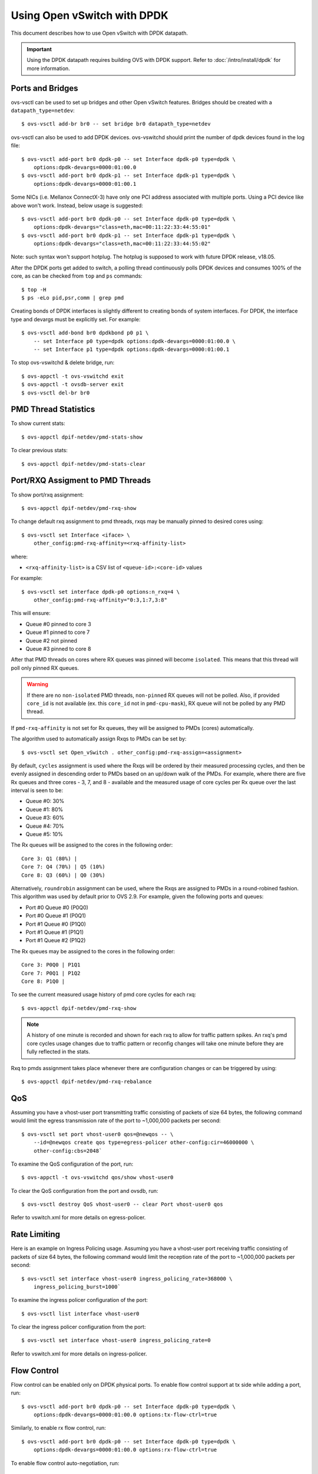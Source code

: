 ..
      Licensed under the Apache License, Version 2.0 (the "License"); you may
      not use this file except in compliance with the License. You may obtain
      a copy of the License at

          http://www.apache.org/licenses/LICENSE-2.0

      Unless required by applicable law or agreed to in writing, software
      distributed under the License is distributed on an "AS IS" BASIS, WITHOUT
      WARRANTIES OR CONDITIONS OF ANY KIND, either express or implied. See the
      License for the specific language governing permissions and limitations
      under the License.

      Convention for heading levels in Open vSwitch documentation:

      =======  Heading 0 (reserved for the title in a document)
      -------  Heading 1
      ~~~~~~~  Heading 2
      +++++++  Heading 3
      '''''''  Heading 4

      Avoid deeper levels because they do not render well.

============================
Using Open vSwitch with DPDK
============================

This document describes how to use Open vSwitch with DPDK datapath.

.. important::

   Using the DPDK datapath requires building OVS with DPDK support. Refer to
   :doc:`/intro/install/dpdk` for more information.

Ports and Bridges
-----------------

ovs-vsctl can be used to set up bridges and other Open vSwitch features.
Bridges should be created with a ``datapath_type=netdev``::

    $ ovs-vsctl add-br br0 -- set bridge br0 datapath_type=netdev

ovs-vsctl can also be used to add DPDK devices. ovs-vswitchd should print the
number of dpdk devices found in the log file::

    $ ovs-vsctl add-port br0 dpdk-p0 -- set Interface dpdk-p0 type=dpdk \
        options:dpdk-devargs=0000:01:00.0
    $ ovs-vsctl add-port br0 dpdk-p1 -- set Interface dpdk-p1 type=dpdk \
        options:dpdk-devargs=0000:01:00.1

Some NICs (i.e. Mellanox ConnectX-3) have only one PCI address associated
with multiple ports. Using a PCI device like above won't work. Instead, below
usage is suggested::

    $ ovs-vsctl add-port br0 dpdk-p0 -- set Interface dpdk-p0 type=dpdk \
        options:dpdk-devargs="class=eth,mac=00:11:22:33:44:55:01"
    $ ovs-vsctl add-port br0 dpdk-p1 -- set Interface dpdk-p1 type=dpdk \
        options:dpdk-devargs="class=eth,mac=00:11:22:33:44:55:02"

Note: such syntax won't support hotplug. The hotplug is supposed to work with
future DPDK release, v18.05.

After the DPDK ports get added to switch, a polling thread continuously polls
DPDK devices and consumes 100% of the core, as can be checked from ``top`` and
``ps`` commands::

    $ top -H
    $ ps -eLo pid,psr,comm | grep pmd

Creating bonds of DPDK interfaces is slightly different to creating bonds of
system interfaces. For DPDK, the interface type and devargs must be explicitly
set. For example::

    $ ovs-vsctl add-bond br0 dpdkbond p0 p1 \
        -- set Interface p0 type=dpdk options:dpdk-devargs=0000:01:00.0 \
        -- set Interface p1 type=dpdk options:dpdk-devargs=0000:01:00.1

To stop ovs-vswitchd & delete bridge, run::

    $ ovs-appctl -t ovs-vswitchd exit
    $ ovs-appctl -t ovsdb-server exit
    $ ovs-vsctl del-br br0

PMD Thread Statistics
---------------------

To show current stats::

    $ ovs-appctl dpif-netdev/pmd-stats-show

To clear previous stats::

    $ ovs-appctl dpif-netdev/pmd-stats-clear

Port/RXQ Assigment to PMD Threads
---------------------------------

To show port/rxq assignment::

    $ ovs-appctl dpif-netdev/pmd-rxq-show

To change default rxq assignment to pmd threads, rxqs may be manually pinned to
desired cores using::

    $ ovs-vsctl set Interface <iface> \
        other_config:pmd-rxq-affinity=<rxq-affinity-list>

where:

- ``<rxq-affinity-list>`` is a CSV list of ``<queue-id>:<core-id>`` values

For example::

    $ ovs-vsctl set interface dpdk-p0 options:n_rxq=4 \
        other_config:pmd-rxq-affinity="0:3,1:7,3:8"

This will ensure:

- Queue #0 pinned to core 3
- Queue #1 pinned to core 7
- Queue #2 not pinned
- Queue #3 pinned to core 8

After that PMD threads on cores where RX queues was pinned will become
``isolated``. This means that this thread will poll only pinned RX queues.

.. warning::
  If there are no ``non-isolated`` PMD threads, ``non-pinned`` RX queues will
  not be polled. Also, if provided ``core_id`` is not available (ex. this
  ``core_id`` not in ``pmd-cpu-mask``), RX queue will not be polled by any PMD
  thread.

If ``pmd-rxq-affinity`` is not set for Rx queues, they will be assigned to PMDs
(cores) automatically.

The algorithm used to automatically assign Rxqs to PMDs can be set by::

    $ ovs-vsctl set Open_vSwitch . other_config:pmd-rxq-assign=<assignment>

By default, ``cycles`` assignment is used where the Rxqs will be ordered by
their measured processing cycles, and then be evenly assigned in descending
order to PMDs based on an up/down walk of the PMDs. For example, where there
are five Rx queues and three cores - 3, 7, and 8 - available and the measured
usage of core cycles per Rx queue over the last interval is seen to be:

- Queue #0: 30%
- Queue #1: 80%
- Queue #3: 60%
- Queue #4: 70%
- Queue #5: 10%

The Rx queues will be assigned to the cores in the following order::

    Core 3: Q1 (80%) |
    Core 7: Q4 (70%) | Q5 (10%)
    Core 8: Q3 (60%) | Q0 (30%)

Alternatively, ``roundrobin`` assignment can be used, where the Rxqs are
assigned to PMDs in a round-robined fashion. This algorithm was used by
default prior to OVS 2.9. For example, given the following ports and queues:

- Port #0 Queue #0 (P0Q0)
- Port #0 Queue #1 (P0Q1)
- Port #1 Queue #0 (P1Q0)
- Port #1 Queue #1 (P1Q1)
- Port #1 Queue #2 (P1Q2)

The Rx queues may be assigned to the cores in the following order::

    Core 3: P0Q0 | P1Q1
    Core 7: P0Q1 | P1Q2
    Core 8: P1Q0 |

To see the current measured usage history of pmd core cycles for each rxq::

    $ ovs-appctl dpif-netdev/pmd-rxq-show

.. note::

  A history of one minute is recorded and shown for each rxq to allow for
  traffic pattern spikes. An rxq's pmd core cycles usage changes due to traffic
  pattern or reconfig changes will take one minute before they are fully
  reflected in the stats.

Rxq to pmds assignment takes place whenever there are configuration changes
or can be triggered by using::

    $ ovs-appctl dpif-netdev/pmd-rxq-rebalance

QoS
---

Assuming you have a vhost-user port transmitting traffic consisting of packets
of size 64 bytes, the following command would limit the egress transmission
rate of the port to ~1,000,000 packets per second::

    $ ovs-vsctl set port vhost-user0 qos=@newqos -- \
        --id=@newqos create qos type=egress-policer other-config:cir=46000000 \
        other-config:cbs=2048`

To examine the QoS configuration of the port, run::

    $ ovs-appctl -t ovs-vswitchd qos/show vhost-user0

To clear the QoS configuration from the port and ovsdb, run::

    $ ovs-vsctl destroy QoS vhost-user0 -- clear Port vhost-user0 qos

Refer to vswitch.xml for more details on egress-policer.

Rate Limiting
--------------

Here is an example on Ingress Policing usage. Assuming you have a vhost-user
port receiving traffic consisting of packets of size 64 bytes, the following
command would limit the reception rate of the port to ~1,000,000 packets per
second::

    $ ovs-vsctl set interface vhost-user0 ingress_policing_rate=368000 \
        ingress_policing_burst=1000`

To examine the ingress policer configuration of the port::

    $ ovs-vsctl list interface vhost-user0

To clear the ingress policer configuration from the port::

    $ ovs-vsctl set interface vhost-user0 ingress_policing_rate=0

Refer to vswitch.xml for more details on ingress-policer.

Flow Control
------------

Flow control can be enabled only on DPDK physical ports. To enable flow control
support at tx side while adding a port, run::

    $ ovs-vsctl add-port br0 dpdk-p0 -- set Interface dpdk-p0 type=dpdk \
        options:dpdk-devargs=0000:01:00.0 options:tx-flow-ctrl=true

Similarly, to enable rx flow control, run::

    $ ovs-vsctl add-port br0 dpdk-p0 -- set Interface dpdk-p0 type=dpdk \
        options:dpdk-devargs=0000:01:00.0 options:rx-flow-ctrl=true

To enable flow control auto-negotiation, run::

    $ ovs-vsctl add-port br0 dpdk-p0 -- set Interface dpdk-p0 type=dpdk \
        options:dpdk-devargs=0000:01:00.0 options:flow-ctrl-autoneg=true

To turn ON the tx flow control at run time for an existing port, run::

    $ ovs-vsctl set Interface dpdk-p0 options:tx-flow-ctrl=true

The flow control parameters can be turned off by setting ``false`` to the
respective parameter. To disable the flow control at tx side, run::

    $ ovs-vsctl set Interface dpdk-p0 options:tx-flow-ctrl=false

pdump
-----

pdump allows you to listen on DPDK ports and view the traffic that is passing
on them. To use this utility, one must have libpcap installed on the system.
Furthermore, DPDK must be built with ``CONFIG_RTE_LIBRTE_PDUMP=y`` and
``CONFIG_RTE_LIBRTE_PMD_PCAP=y``.

.. warning::
  A performance decrease is expected when using a monitoring application like
  the DPDK pdump app.

To use pdump, simply launch OVS as usual, then navigate to the ``app/pdump``
directory in DPDK, ``make`` the application and run like so::

    $ sudo ./build/app/dpdk-pdump -- \
        --pdump port=0,queue=0,rx-dev=/tmp/pkts.pcap \
        --server-socket-path=/usr/local/var/run/openvswitch

The above command captures traffic received on queue 0 of port 0 and stores it
in ``/tmp/pkts.pcap``. Other combinations of port numbers, queues numbers and
pcap locations are of course also available to use. For example, to capture all
packets that traverse port 0 in a single pcap file::

    $ sudo ./build/app/dpdk-pdump -- \
        --pdump 'port=0,queue=*,rx-dev=/tmp/pkts.pcap,tx-dev=/tmp/pkts.pcap' \
        --server-socket-path=/usr/local/var/run/openvswitch

``server-socket-path`` must be set to the value of ``ovs_rundir()`` which
typically resolves to ``/usr/local/var/run/openvswitch``.

Many tools are available to view the contents of the pcap file. Once example is
tcpdump. Issue the following command to view the contents of ``pkts.pcap``::

    $ tcpdump -r pkts.pcap

More information on the pdump app and its usage can be found in the `DPDK docs
<http://dpdk.org/doc/guides/tools/pdump.html>`__.

Jumbo Frames
------------

By default, DPDK ports are configured with standard Ethernet MTU (1500B). To
enable Jumbo Frames support for a DPDK port, change the Interface's
``mtu_request`` attribute to a sufficiently large value. For example, to add a
DPDK Phy port with MTU of 9000::

    $ ovs-vsctl add-port br0 dpdk-p0 -- set Interface dpdk-p0 type=dpdk \
          options:dpdk-devargs=0000:01:00.0 mtu_request=9000

Similarly, to change the MTU of an existing port to 6200::

    $ ovs-vsctl set Interface dpdk-p0 mtu_request=6200

Some additional configuration is needed to take advantage of jumbo frames with
vHost ports:

1. *mergeable buffers* must be enabled for vHost ports, as demonstrated in the
   QEMU command line snippet below::

       -netdev type=vhost-user,id=mynet1,chardev=char0,vhostforce \
       -device virtio-net-pci,mac=00:00:00:00:00:01,netdev=mynet1,mrg_rxbuf=on

2. Where virtio devices are bound to the Linux kernel driver in a guest
   environment (i.e. interfaces are not bound to an in-guest DPDK driver), the
   MTU of those logical network interfaces must also be increased to a
   sufficiently large value. This avoids segmentation of Jumbo Frames received
   in the guest. Note that 'MTU' refers to the length of the IP packet only,
   and not that of the entire frame.

   To calculate the exact MTU of a standard IPv4 frame, subtract the L2 header
   and CRC lengths (i.e. 18B) from the max supported frame size.  So, to set
   the MTU for a 9018B Jumbo Frame::

       $ ip link set eth1 mtu 9000

When Jumbo Frames are enabled, the size of a DPDK port's mbuf segments are
increased, such that a full Jumbo Frame of a specific size may be accommodated
within a single mbuf segment.

Jumbo frame support has been validated against 9728B frames, which is the
largest frame size supported by Fortville NIC using the DPDK i40e driver, but
larger frames and other DPDK NIC drivers may be supported. These cases are
common for use cases involving East-West traffic only.

Rx Checksum Offload
-------------------

By default, DPDK physical ports are enabled with Rx checksum offload.

Rx checksum offload can offer performance improvement only for tunneling
traffic in OVS-DPDK because the checksum validation of tunnel packets is
offloaded to the NIC. Also enabling Rx checksum may slightly reduce the
performance of non-tunnel traffic, specifically for smaller size packet.

.. _extended-statistics:

Extended & Custom Statistics
----------------------------

DPDK Extended Statistics API allows PMD to expose unique set of statistics.
The Extended statistics are implemented and supported only for DPDK physical
and vHost ports. Custom statistics are dynamic set of counters which can
vary depenend on a driver. Those statistics are implemented
for DPDK physical ports and contain all "dropped", "error" and "management"
counters from XSTATS. XSTATS counters list can be found here:
<https://wiki.opnfv.org/display/fastpath/Collectd+Metrics+and+Events>`__.

To enable statistics, you have to enable OpenFlow 1.4 support for OVS.
Configure bridge br0 to support OpenFlow version 1.4::

    $ ovs-vsctl set bridge br0 datapath_type=netdev \
      protocols=OpenFlow10,OpenFlow11,OpenFlow12,OpenFlow13,OpenFlow14

Check the OVSDB protocols column in the bridge table if OpenFlow 1.4 support
is enabled for OVS::

    $ ovsdb-client dump Bridge protocols

Query the port statistics by explicitly specifying -O OpenFlow14 option::

    $ ovs-ofctl -O OpenFlow14 dump-ports br0

Note about "Extended Statistics": vHost ports supports only partial
statistics. RX packet size based counter are only supported and
doesn't include TX packet size counters.

.. _port-hotplug:

Port Hotplug
------------

OVS supports port hotplugging, allowing the use of ports that were not bound
to DPDK when vswitchd was started.
In order to attach a port, it has to be bound to DPDK using the
``dpdk_nic_bind.py`` script::

    $ $DPDK_DIR/tools/dpdk_nic_bind.py --bind=igb_uio 0000:01:00.0

Then it can be attached to OVS::

    $ ovs-vsctl add-port br0 dpdkx -- set Interface dpdkx type=dpdk \
        options:dpdk-devargs=0000:01:00.0

Detaching will be performed while processing del-port command::

    $ ovs-vsctl del-port dpdkx

Sometimes, the del-port command may not detach the device.
Detaching can be confirmed by the appearance of an INFO log.
For example::

    INFO|Device '0000:04:00.1' has been detached

If the log is not seen, then the port can be detached using::

$ ovs-appctl netdev-dpdk/detach 0000:01:00.0

Detaching can be confirmed by console output::

    Device '0000:04:00.1' has been detached

.. warning::
    Detaching should not be done if a device is known to be non-detachable, as
    this may cause the device to behave improperly when added back with
    add-port. The Chelsio Terminator adapters which use the cxgbe driver seem
    to be an example of this behavior; check the driver documentation if this
    is suspected.

This feature does not work with some NICs.
For more information please refer to the `DPDK Port Hotplug Framework
<http://dpdk.org/doc/guides/prog_guide/port_hotplug_framework.html#hotplug>`__.

.. _vdev-support:

Vdev Support
------------

DPDK provides drivers for both physical and virtual devices. Physical DPDK
devices are added to OVS by specifying a valid PCI address in 'dpdk-devargs'.
Virtual DPDK devices which do not have PCI addresses can be added using a
different format for 'dpdk-devargs'.

Typically, the format expected is 'eth_<driver_name><x>' where 'x' is a
unique identifier of your choice for the given port.

For example to add a dpdk port that uses the 'null' DPDK PMD driver::

       $ ovs-vsctl add-port br0 null0 -- set Interface null0 type=dpdk \
           options:dpdk-devargs=eth_null0

Similarly, to add a dpdk port that uses the 'af_packet' DPDK PMD driver::

       $ ovs-vsctl add-port br0 myeth0 -- set Interface myeth0 type=dpdk \
           options:dpdk-devargs=eth_af_packet0,iface=eth0

More information on the different types of virtual DPDK PMDs can be found in
the `DPDK documentation
<http://dpdk.org/doc/guides/nics/overview.html>`__.

Note: Not all DPDK virtual PMD drivers have been tested and verified to work.

EMC Insertion Probability
-------------------------
By default 1 in every 100 flows are inserted into the Exact Match Cache (EMC).
It is possible to change this insertion probability by setting the
``emc-insert-inv-prob`` option::

    $ ovs-vsctl --no-wait set Open_vSwitch . other_config:emc-insert-inv-prob=N

where:

``N``
  is a positive integer representing the inverse probability of insertion ie.
  on average 1 in every N packets with a unique flow will generate an EMC
  insertion.

If ``N`` is set to 1, an insertion will be performed for every flow. If set to
0, no insertions will be performed and the EMC will effectively be disabled.

With default ``N`` set to 100, higher megaflow hits will occur initially
as observed with pmd stats::

    $ ovs-appctl dpif-netdev/pmd-stats-show

For certain traffic profiles with many parallel flows, it's recommended to set
``N`` to '0' to achieve higher forwarding performance.

For more information on the EMC refer to :doc:`/intro/install/dpdk` .

.. _dpdk-ovs-in-guest:

OVS with DPDK Inside VMs
------------------------

Additional configuration is required if you want to run ovs-vswitchd with DPDK
backend inside a QEMU virtual machine. ovs-vswitchd creates separate DPDK TX
queues for each CPU core available. This operation fails inside QEMU virtual
machine because, by default, VirtIO NIC provided to the guest is configured to
support only single TX queue and single RX queue. To change this behavior, you
need to turn on ``mq`` (multiqueue) property of all ``virtio-net-pci`` devices
emulated by QEMU and used by DPDK.  You may do it manually (by changing QEMU
command line) or, if you use Libvirt, by adding the following string to
``<interface>`` sections of all network devices used by DPDK::

    <driver name='vhost' queues='N'/>

where:

``N``
  determines how many queues can be used by the guest.

This requires QEMU >= 2.2.

.. _dpdk-phy-phy:

PHY-PHY
-------

Add a userspace bridge and two ``dpdk`` (PHY) ports::

    # Add userspace bridge
    $ ovs-vsctl add-br br0 -- set bridge br0 datapath_type=netdev

    # Add two dpdk ports
    $ ovs-vsctl add-port br0 phy0 -- set Interface phy0 type=dpdk \
          options:dpdk-devargs=0000:01:00.0 ofport_request=1

    $ ovs-vsctl add-port br0 phy1 -- set Interface phy1 type=dpdk
          options:dpdk-devargs=0000:01:00.1 ofport_request=2

Add test flows to forward packets betwen DPDK port 0 and port 1::

    # Clear current flows
    $ ovs-ofctl del-flows br0

    # Add flows between port 1 (phy0) to port 2 (phy1)
    $ ovs-ofctl add-flow br0 in_port=1,action=output:2
    $ ovs-ofctl add-flow br0 in_port=2,action=output:1

Transmit traffic into either port. You should see it returned via the other.

.. _dpdk-vhost-loopback:

PHY-VM-PHY (vHost Loopback)
---------------------------

Add a userspace bridge, two ``dpdk`` (PHY) ports, and two ``dpdkvhostuser``
ports::

    # Add userspace bridge
    $ ovs-vsctl add-br br0 -- set bridge br0 datapath_type=netdev

    # Add two dpdk ports
    $ ovs-vsctl add-port br0 phy0 -- set Interface phy0 type=dpdk \
          options:dpdk-devargs=0000:01:00.0 ofport_request=1

    $ ovs-vsctl add-port br0 phy1 -- set Interface phy1 type=dpdk
          options:dpdk-devargs=0000:01:00.1 ofport_request=2

    # Add two dpdkvhostuser ports
    $ ovs-vsctl add-port br0 dpdkvhostuser0 \
        -- set Interface dpdkvhostuser0 type=dpdkvhostuser ofport_request=3
    $ ovs-vsctl add-port br0 dpdkvhostuser1 \
        -- set Interface dpdkvhostuser1 type=dpdkvhostuser ofport_request=4

Add test flows to forward packets betwen DPDK devices and VM ports::

    # Clear current flows
    $ ovs-ofctl del-flows br0

    # Add flows
    $ ovs-ofctl add-flow br0 in_port=1,action=output:3
    $ ovs-ofctl add-flow br0 in_port=3,action=output:1
    $ ovs-ofctl add-flow br0 in_port=4,action=output:2
    $ ovs-ofctl add-flow br0 in_port=2,action=output:4

    # Dump flows
    $ ovs-ofctl dump-flows br0

Create a VM using the following configuration:

.. table::

    ===================== ======== ============
        Configuration      Values    Comments
    ===================== ======== ============
    QEMU version          2.2.0    n/a
    QEMU thread affinity  core 5   taskset 0x20
    Memory                4GB      n/a
    Cores                 2        n/a
    Qcow2 image           CentOS7  n/a
    mrg_rxbuf             off      n/a
    ===================== ======== ============

You can do this directly with QEMU via the ``qemu-system-x86_64`` application::

    $ export VM_NAME=vhost-vm
    $ export GUEST_MEM=3072M
    $ export QCOW2_IMAGE=/root/CentOS7_x86_64.qcow2
    $ export VHOST_SOCK_DIR=/usr/local/var/run/openvswitch

    $ taskset 0x20 qemu-system-x86_64 -name $VM_NAME -cpu host -enable-kvm \
      -m $GUEST_MEM -drive file=$QCOW2_IMAGE --nographic -snapshot \
      -numa node,memdev=mem -mem-prealloc -smp sockets=1,cores=2 \
      -object memory-backend-file,id=mem,size=$GUEST_MEM,mem-path=/dev/hugepages,share=on \
      -chardev socket,id=char0,path=$VHOST_SOCK_DIR/dpdkvhostuser0 \
      -netdev type=vhost-user,id=mynet1,chardev=char0,vhostforce \
      -device virtio-net-pci,mac=00:00:00:00:00:01,netdev=mynet1,mrg_rxbuf=off \
      -chardev socket,id=char1,path=$VHOST_SOCK_DIR/dpdkvhostuser1 \
      -netdev type=vhost-user,id=mynet2,chardev=char1,vhostforce \
      -device virtio-net-pci,mac=00:00:00:00:00:02,netdev=mynet2,mrg_rxbuf=off

For a explanation of this command, along with alternative approaches such as
booting the VM via libvirt, refer to :doc:`/topics/dpdk/vhost-user`.

Once the guest is configured and booted, configure DPDK packet forwarding
within the guest. To accomplish this, build the ``testpmd`` application as
described in :ref:`dpdk-testpmd`. Once compiled, run the application::

    $ cd $DPDK_DIR/app/test-pmd;
    $ ./testpmd -c 0x3 -n 4 --socket-mem 1024 -- \
        --burst=64 -i --txqflags=0xf00 --disable-hw-vlan
    $ set fwd mac retry
    $ start

When you finish testing, bind the vNICs back to kernel::

    $ $DPDK_DIR/usertools/dpdk-devbind.py --bind=virtio-pci 0000:00:03.0
    $ $DPDK_DIR/usertools/dpdk-devbind.py --bind=virtio-pci 0000:00:04.0

.. note::

  Valid PCI IDs must be passed in above example. The PCI IDs can be retrieved
  like so::

      $ $DPDK_DIR/usertools/dpdk-devbind.py --status

More information on the dpdkvhostuser ports can be found in
:doc:`/topics/dpdk/vhost-user`.

PHY-VM-PHY (vHost Loopback) (Kernel Forwarding)
~~~~~~~~~~~~~~~~~~~~~~~~~~~~~~~~~~~~~~~~~~~~~~~

:ref:`dpdk-vhost-loopback` details steps for PHY-VM-PHY loopback
testcase and packet forwarding using DPDK testpmd application in the Guest VM.
For users wishing to do packet forwarding using kernel stack below, you need to
run the below commands on the guest::

    $ ip addr add 1.1.1.2/24 dev eth1
    $ ip addr add 1.1.2.2/24 dev eth2
    $ ip link set eth1 up
    $ ip link set eth2 up
    $ systemctl stop firewalld.service
    $ systemctl stop iptables.service
    $ sysctl -w net.ipv4.ip_forward=1
    $ sysctl -w net.ipv4.conf.all.rp_filter=0
    $ sysctl -w net.ipv4.conf.eth1.rp_filter=0
    $ sysctl -w net.ipv4.conf.eth2.rp_filter=0
    $ route add -net 1.1.2.0/24 eth2
    $ route add -net 1.1.1.0/24 eth1
    $ arp -s 1.1.2.99 DE:AD:BE:EF:CA:FE
    $ arp -s 1.1.1.99 DE:AD:BE:EF:CA:EE

PHY-VM-PHY (vHost Multiqueue)
~~~~~~~~~~~~~~~~~~~~~~~~~~~~~

vHost Multiqueue functionality can also be validated using the PHY-VM-PHY
configuration. To begin, follow the steps described in :ref:`dpdk-phy-phy` to
create and initialize the database, start ovs-vswitchd and add ``dpdk``-type
devices to bridge ``br0``. Once complete, follow the below steps:

1. Configure PMD and RXQs.

   For example, set the number of dpdk port rx queues to at least 2  The number
   of rx queues at vhost-user interface gets automatically configured after
   virtio device connection and doesn't need manual configuration::

       $ ovs-vsctl set Open_vSwitch . other_config:pmd-cpu-mask=0xc
       $ ovs-vsctl set Interface phy0 options:n_rxq=2
       $ ovs-vsctl set Interface phy1 options:n_rxq=2

2. Instantiate Guest VM using QEMU cmdline

   We must configure with appropriate software versions to ensure this feature
   is supported.

   .. list-table:: Recommended BIOS Settings
      :header-rows: 1

      * - Setting
        - Value
      * - QEMU version
        - 2.5.0
      * - QEMU thread affinity
        - 2 cores (taskset 0x30)
      * - Memory
        - 4 GB
      * - Cores
        - 2
      * - Distro
        - Fedora 22
      * - Multiqueue
        - Enabled

   To do this, instantiate the guest as follows::

       $ export VM_NAME=vhost-vm
       $ export GUEST_MEM=4096M
       $ export QCOW2_IMAGE=/root/Fedora22_x86_64.qcow2
       $ export VHOST_SOCK_DIR=/usr/local/var/run/openvswitch
       $ taskset 0x30 qemu-system-x86_64 -cpu host -smp 2,cores=2 -m 4096M \
           -drive file=$QCOW2_IMAGE --enable-kvm -name $VM_NAME \
           -nographic -numa node,memdev=mem -mem-prealloc \
           -object memory-backend-file,id=mem,size=$GUEST_MEM,mem-path=/dev/hugepages,share=on \
           -chardev socket,id=char1,path=$VHOST_SOCK_DIR/dpdkvhostuser0 \
           -netdev type=vhost-user,id=mynet1,chardev=char1,vhostforce,queues=2 \
           -device virtio-net-pci,mac=00:00:00:00:00:01,netdev=mynet1,mq=on,vectors=6 \
           -chardev socket,id=char2,path=$VHOST_SOCK_DIR/dpdkvhostuser1 \
           -netdev type=vhost-user,id=mynet2,chardev=char2,vhostforce,queues=2 \
           -device virtio-net-pci,mac=00:00:00:00:00:02,netdev=mynet2,mq=on,vectors=6

   .. note::
     Queue value above should match the queues configured in OVS, The vector
     value should be set to "number of queues x 2 + 2"

3. Configure the guest interface

   Assuming there are 2 interfaces in the guest named eth0, eth1 check the
   channel configuration and set the number of combined channels to 2 for
   virtio devices::

       $ ethtool -l eth0
       $ ethtool -L eth0 combined 2
       $ ethtool -L eth1 combined 2

   More information can be found in vHost walkthrough section.

4. Configure kernel packet forwarding

   Configure IP and enable interfaces::

       $ ip addr add 5.5.5.1/24 dev eth0
       $ ip addr add 90.90.90.1/24 dev eth1
       $ ip link set eth0 up
       $ ip link set eth1 up

   Configure IP forwarding and add route entries::

       $ sysctl -w net.ipv4.ip_forward=1
       $ sysctl -w net.ipv4.conf.all.rp_filter=0
       $ sysctl -w net.ipv4.conf.eth0.rp_filter=0
       $ sysctl -w net.ipv4.conf.eth1.rp_filter=0
       $ ip route add 2.1.1.0/24 dev eth1
       $ route add default gw 2.1.1.2 eth1
       $ route add default gw 90.90.90.90 eth1
       $ arp -s 90.90.90.90 DE:AD:BE:EF:CA:FE
       $ arp -s 2.1.1.2 DE:AD:BE:EF:CA:FA

   Check traffic on multiple queues::

       $ cat /proc/interrupts | grep virtio
